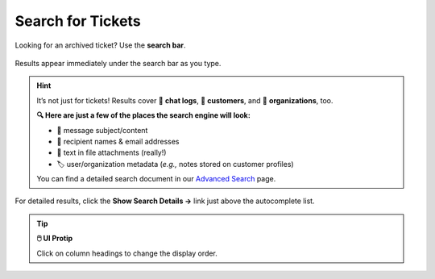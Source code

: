 ﻿Search for Tickets
==================

Looking for an archived ticket? Use the **search bar**.

.. figure:: /images/basics/find-ticket/search.png
   :align: center
   :scale: 40%

   Results appear immediately under the search bar as you type.

.. hint:: It’s not just for tickets! Results cover 💬 **chat logs**,
   👨 **customers**, and 🏢 **organizations**, too.

   **🔍 Here are just a few of the places the search engine will look:**

   * 📝 message subject/content
   * 👩 recipient names & email addresses
   * 📎 text in file attachments (really!)
   * 🏷️ user/organization metadata (*e.g.,* notes stored on customer profiles)
   
   You can find a detailed search document in our `Advanced Search <../../advanced/search.html>`_ page.
   

.. figure:: /images/basics/find-ticket/search-details.jpg
   :align: center

   For detailed results,
   click the **Show Search Details →** link
   just above the autocomplete list.

.. tip:: **🖱️ UI Protip**

   Click on column headings to change the display order.
